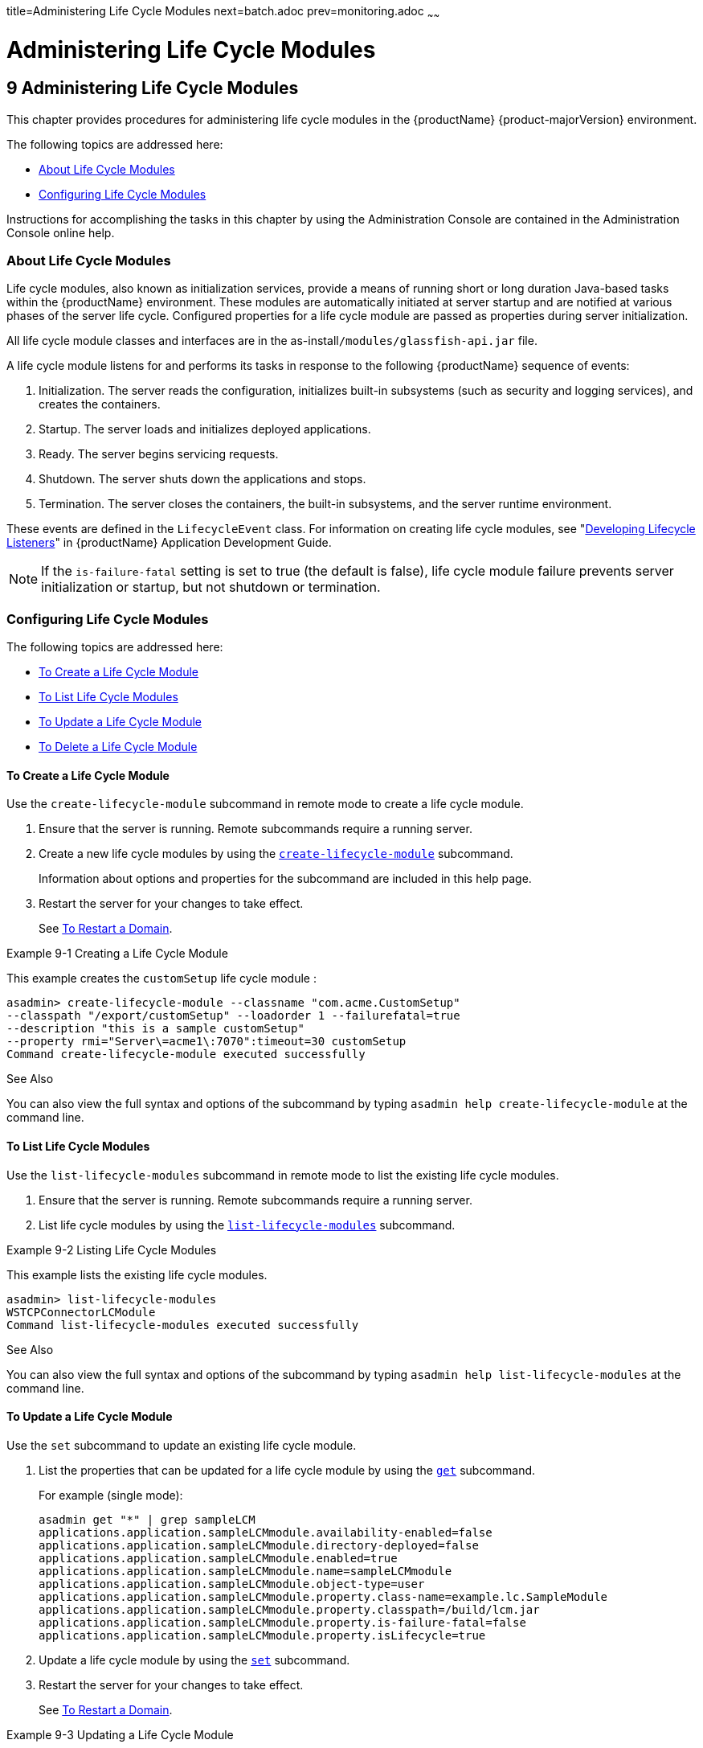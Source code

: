 title=Administering Life Cycle Modules
next=batch.adoc
prev=monitoring.adoc
~~~~~~

= Administering Life Cycle Modules

[[administering-life-cycle-modules]]
== 9 Administering Life Cycle Modules

This chapter provides procedures for administering life cycle modules in
the {productName} {product-majorVersion} environment.

The following topics are addressed here:

* <<About Life Cycle Modules>>
* <<Configuring Life Cycle Modules>>

Instructions for accomplishing the tasks in this chapter by using the
Administration Console are contained in the Administration Console
online help.

[[about-life-cycle-modules]]

=== About Life Cycle Modules

Life cycle modules, also known as initialization services, provide a
means of running short or long duration Java-based tasks within the
{productName} environment. These modules are automatically initiated
at server startup and are notified at various phases of the server life
cycle. Configured properties for a life cycle module are passed as
properties during server initialization.

All life cycle module classes and interfaces are in the
as-install``/modules/glassfish-api.jar`` file.

A life cycle module listens for and performs its tasks in response to
the following {productName} sequence of events:

1. Initialization. The server reads the configuration, initializes
built-in subsystems (such as security and logging services), and creates
the containers.
2. Startup. The server loads and initializes deployed applications.
3. Ready. The server begins servicing requests.
4. Shutdown. The server shuts down the applications and stops.
5. Termination. The server closes the containers, the built-in
subsystems, and the server runtime environment.

These events are defined in the `LifecycleEvent` class. For information
on creating life cycle modules, see "xref:application-development-guide.adoc#developing-lifecycle-listeners[Developing
Lifecycle Listeners]" in {productName}
Application Development Guide.


[NOTE]
====
If the `is-failure-fatal` setting is set to true (the default is false),
life cycle module failure prevents server initialization or startup, but
not shutdown or termination.
====


[[configuring-life-cycle-modules]]

=== Configuring Life Cycle Modules

The following topics are addressed here:

* <<To Create a Life Cycle Module>>
* <<To List Life Cycle Modules>>
* <<To Update a Life Cycle Module>>
* <<To Delete a Life Cycle Module>>

[[to-create-a-life-cycle-module]]

==== To Create a Life Cycle Module

Use the `create-lifecycle-module` subcommand in remote mode to create a
life cycle module.

1. Ensure that the server is running. Remote subcommands require a running server.
2. Create a new life cycle modules by using the
xref:reference-manual.adoc#create-lifecycle-module[`create-lifecycle-module`] subcommand.
+
Information about options and properties for the subcommand are included
in this help page.
3. Restart the server for your changes to take effect.
+
See xref:domains.adoc#to-restart-a-domain[To Restart a Domain].

[[giuyo]]
Example 9-1 Creating a Life Cycle Module

This example creates the `customSetup` life cycle module :

[source]
----
asadmin> create-lifecycle-module --classname "com.acme.CustomSetup"
--classpath "/export/customSetup" --loadorder 1 --failurefatal=true
--description "this is a sample customSetup"
--property rmi="Server\=acme1\:7070":timeout=30 customSetup
Command create-lifecycle-module executed successfully
----

See Also

You can also view the full syntax and options of the subcommand by
typing `asadmin help create-lifecycle-module` at the command line.

[[to-list-life-cycle-modules]]

==== To List Life Cycle Modules

Use the `list-lifecycle-modules` subcommand in remote mode to list the
existing life cycle modules.

1. Ensure that the server is running. Remote subcommands require a running server.
2. List life cycle modules by using the
xref:reference-manual.adoc#list-lifecycle-modules[`list-lifecycle-modules`] subcommand.

[[giuyr]]
Example 9-2 Listing Life Cycle Modules

This example lists the existing life cycle modules.

[source]
----
asadmin> list-lifecycle-modules
WSTCPConnectorLCModule
Command list-lifecycle-modules executed successfully
----

See Also

You can also view the full syntax and options of the subcommand by
typing `asadmin help list-lifecycle-modules` at the command line.

[[to-update-a-life-cycle-module]]

==== To Update a Life Cycle Module

Use the `set` subcommand to update an existing life cycle module.

1. List the properties that can be updated for a life cycle module by
using the xref:reference-manual.adoc#get[`get`] subcommand.
+
For example (single mode):
+
[source]
----
asadmin get "*" | grep sampleLCM
applications.application.sampleLCMmodule.availability-enabled=false
applications.application.sampleLCMmodule.directory-deployed=false
applications.application.sampleLCMmodule.enabled=true
applications.application.sampleLCMmodule.name=sampleLCMmodule
applications.application.sampleLCMmodule.object-type=user
applications.application.sampleLCMmodule.property.class-name=example.lc.SampleModule
applications.application.sampleLCMmodule.property.classpath=/build/lcm.jar
applications.application.sampleLCMmodule.property.is-failure-fatal=false
applications.application.sampleLCMmodule.property.isLifecycle=true
----
2. Update a life cycle module by using the xref:reference-manual.adoc#set[`set`]
subcommand.
3. Restart the server for your changes to take effect.
+
See xref:domains.adoc#to-restart-a-domain[To Restart a Domain].

[[giuyq]]
Example 9-3 Updating a Life Cycle Module

This example updates the `classpath` property.

[source]
----
sadmin> set applications.application.sampleLCMmodule.
property.classpath=/build/lcm_new.jarapplications.application.
sampleLCMmodule.property.classpath=/build/lcm_new.jar
Command set executed successfully.
----

See Also

You can also view the full syntax and options of the subcommand by
typing `asadmin help set` at the command line.

[[to-delete-a-life-cycle-module]]

==== To Delete a Life Cycle Module

Use the `delete-lifecycle-module` subcommand in remote mode to delete a
life cycle module.

1. Ensure that the server is running. Remote subcommands require a running server.
2. List the current life cycle modules by using the
xref:reference-manual.adoc#list-lifecycle-modules[`list-lifecycle-modules`] subcommand.
3. Delete a life cycle module by using the
xref:reference-manual.adoc#delete-lifecycle-module[`delete-lifecycle-module`] subcommand.

[[giuyi]]
Example 9-4 Deleting a Life Cycle Module

This example deletes the `customSetup` life cycle module.

[source]
----
asadmin> delete-lifecycle-module customSetup
Command delete-lifecycle-module executed successfully
----

See Also

You can also view the full syntax and options of the subcommand by
typing `asadmin help delete-lifecycle-module` at the command line.


